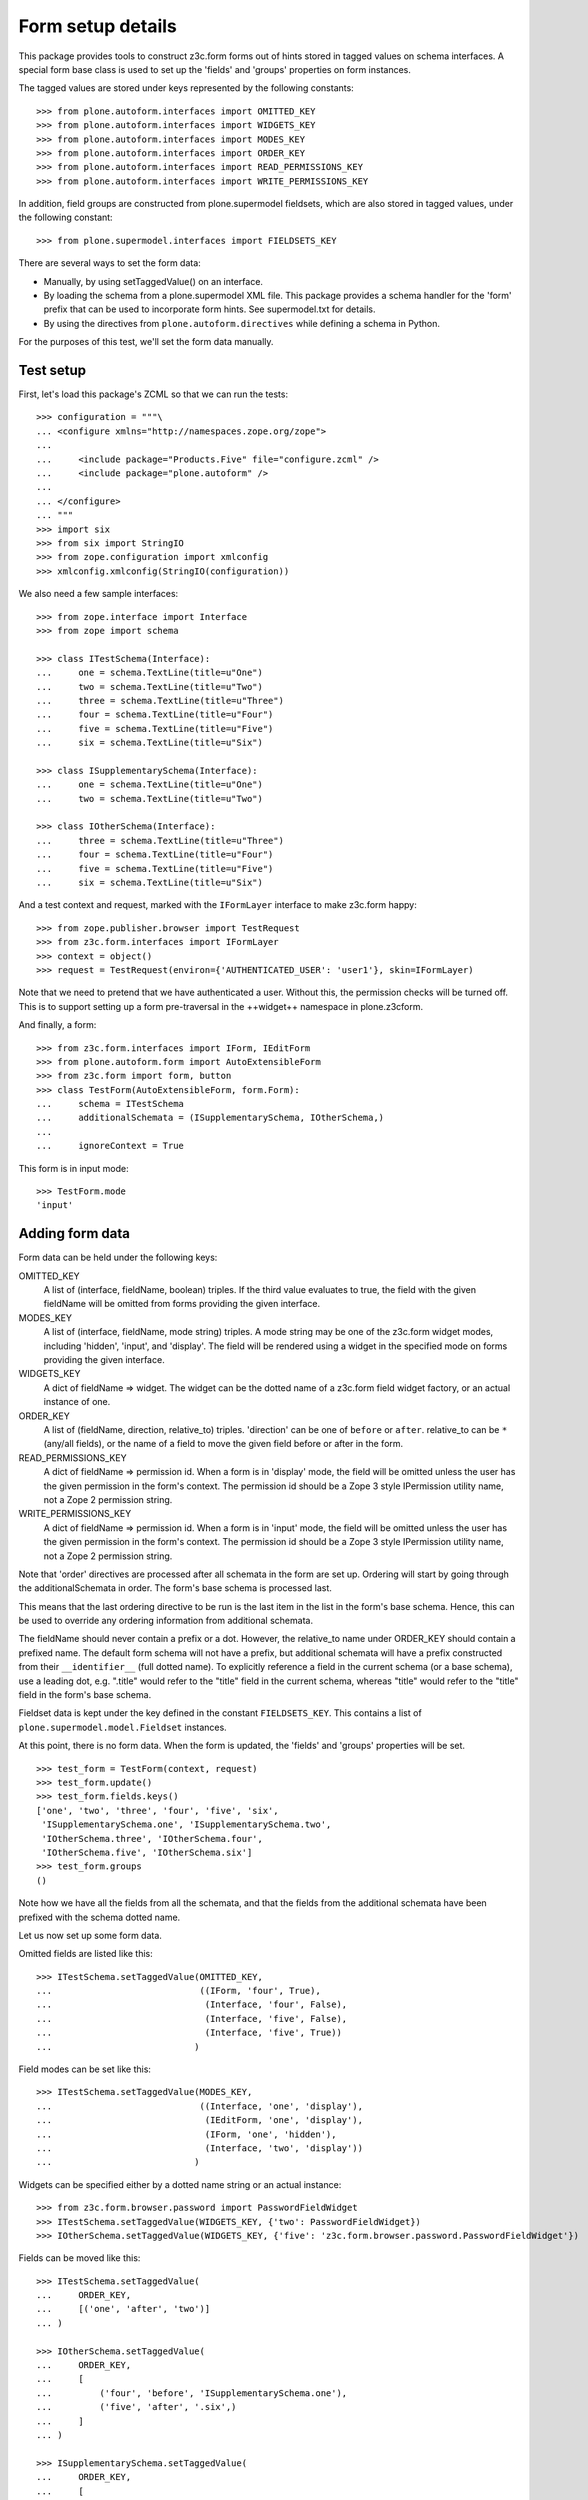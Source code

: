 Form setup details
==================

This package provides tools to construct z3c.form forms out of hints stored
in tagged values on schema interfaces. A special form base class is used to
set up the 'fields' and 'groups' properties on form instances.

The tagged values are stored under keys represented by the following
constants::

    >>> from plone.autoform.interfaces import OMITTED_KEY
    >>> from plone.autoform.interfaces import WIDGETS_KEY
    >>> from plone.autoform.interfaces import MODES_KEY
    >>> from plone.autoform.interfaces import ORDER_KEY
    >>> from plone.autoform.interfaces import READ_PERMISSIONS_KEY
    >>> from plone.autoform.interfaces import WRITE_PERMISSIONS_KEY

In addition, field groups are constructed from plone.supermodel fieldsets,
which are also stored in tagged values, under the following constant::

    >>> from plone.supermodel.interfaces import FIELDSETS_KEY

There are several ways to set the form data:

* Manually, by using setTaggedValue() on an interface.
* By loading the schema from a plone.supermodel XML file. This package
  provides a schema handler for the 'form' prefix that can be used to
  incorporate form hints. See supermodel.txt for details.
* By using the directives from ``plone.autoform.directives`` while defining
  a schema in Python.

For the purposes of this test, we'll set the form data manually.

Test setup
----------

First, let's load this package's ZCML so that we can run the tests::

    >>> configuration = """\
    ... <configure xmlns="http://namespaces.zope.org/zope">
    ...
    ...     <include package="Products.Five" file="configure.zcml" />
    ...     <include package="plone.autoform" />
    ...
    ... </configure>
    ... """
    >>> import six
    >>> from six import StringIO
    >>> from zope.configuration import xmlconfig
    >>> xmlconfig.xmlconfig(StringIO(configuration))

We also need a few sample interfaces::

    >>> from zope.interface import Interface
    >>> from zope import schema

    >>> class ITestSchema(Interface):
    ...     one = schema.TextLine(title=u"One")
    ...     two = schema.TextLine(title=u"Two")
    ...     three = schema.TextLine(title=u"Three")
    ...     four = schema.TextLine(title=u"Four")
    ...     five = schema.TextLine(title=u"Five")
    ...     six = schema.TextLine(title=u"Six")

    >>> class ISupplementarySchema(Interface):
    ...     one = schema.TextLine(title=u"One")
    ...     two = schema.TextLine(title=u"Two")

    >>> class IOtherSchema(Interface):
    ...     three = schema.TextLine(title=u"Three")
    ...     four = schema.TextLine(title=u"Four")
    ...     five = schema.TextLine(title=u"Five")
    ...     six = schema.TextLine(title=u"Six")

And a test context and request, marked with the ``IFormLayer`` interface to
make z3c.form happy::

    >>> from zope.publisher.browser import TestRequest
    >>> from z3c.form.interfaces import IFormLayer
    >>> context = object()
    >>> request = TestRequest(environ={'AUTHENTICATED_USER': 'user1'}, skin=IFormLayer)

Note that we need to pretend that we have authenticated a user. Without this,
the permission checks will be turned off. This is to support setting up a form
pre-traversal in the ++widget++ namespace in plone.z3cform.

And finally, a form::

    >>> from z3c.form.interfaces import IForm, IEditForm
    >>> from plone.autoform.form import AutoExtensibleForm
    >>> from z3c.form import form, button
    >>> class TestForm(AutoExtensibleForm, form.Form):
    ...     schema = ITestSchema
    ...     additionalSchemata = (ISupplementarySchema, IOtherSchema,)
    ...
    ...     ignoreContext = True

This form is in input mode::

    >>> TestForm.mode
    'input'

Adding form data
----------------

Form data can be held under the following keys:

OMITTED_KEY
    A list of (interface, fieldName, boolean) triples.
    If the third value evaluates to true,
    the field with the given fieldName will be omitted from forms providing the given interface.

MODES_KEY
    A list of (interface, fieldName, mode string) triples.
    A mode string may be one of the z3c.form widget modes,
    including 'hidden', 'input', and 'display'.
    The field will be rendered using a widget in the specified mode on forms providing the given interface.

WIDGETS_KEY
    A dict of fieldName => widget.
    The widget can be the dotted name of a z3c.form field widget factory,
    or an actual instance of one.

ORDER_KEY
    A list of (fieldName, direction, relative_to) triples.
    'direction' can be one of ``before`` or ``after``.
    relative_to can be ``*`` (any/all fields),
    or the name of a field to move the given field before or after in the form.

READ_PERMISSIONS_KEY
    A dict of fieldName => permission id.
    When a form is in 'display' mode,
    the field will be omitted unless the user has the given permission in the form's context.
    The permission id should be a Zope 3 style IPermission utility name,
    not a Zope 2 permission string.

WRITE_PERMISSIONS_KEY
    A dict of fieldName => permission id.
    When a form is in 'input' mode,
    the field will be omitted unless the user has the given permission in the form's context.
    The permission id should be a Zope 3 style IPermission utility name,
    not a Zope 2 permission string.

Note that 'order' directives are processed after all schemata in the form are
set up. Ordering will start by going through the additionalSchemata in order.
The form's base schema is processed last.

This means that the last ordering directive to be run is the last item in the
list in the form's base schema. Hence, this can be used to override any
ordering information from additional schemata.

The fieldName should never contain a prefix or a dot. However, the
relative_to name under ORDER_KEY should contain a prefixed name. The default
form schema will not have a prefix, but additional schemata will have a prefix
constructed from their ``__identifier__`` (full dotted name). To explicitly
reference a field in the current schema (or a base schema), use a leading
dot, e.g. ".title" would refer to the "title" field in the current schema,
whereas "title" would refer to the "title" field in the form's base schema.

Fieldset data is kept under the key defined in the constant ``FIELDSETS_KEY``.
This contains a list of ``plone.supermodel.model.Fieldset`` instances.

At this point, there is no form data. When the form is updated, the 'fields'
and 'groups' properties will be set.

::

    >>> test_form = TestForm(context, request)
    >>> test_form.update()
    >>> test_form.fields.keys()
    ['one', 'two', 'three', 'four', 'five', 'six',
     'ISupplementarySchema.one', 'ISupplementarySchema.two',
     'IOtherSchema.three', 'IOtherSchema.four',
     'IOtherSchema.five', 'IOtherSchema.six']
    >>> test_form.groups
    ()

Note how we have all the fields from all the schemata, and that the fields
from the additional schemata have been prefixed with the schema dotted name.

Let us now set up some form data.

Omitted fields are listed like this::

    >>> ITestSchema.setTaggedValue(OMITTED_KEY,
    ...                            ((IForm, 'four', True),
    ...                             (Interface, 'four', False),
    ...                             (Interface, 'five', False),
    ...                             (Interface, 'five', True))
    ...                           )

Field modes can be set like this::

    >>> ITestSchema.setTaggedValue(MODES_KEY,
    ...                            ((Interface, 'one', 'display'),
    ...                             (IEditForm, 'one', 'display'),
    ...                             (IForm, 'one', 'hidden'),
    ...                             (Interface, 'two', 'display'))
    ...                           )

Widgets can be specified either by a dotted name string or an actual instance::

    >>> from z3c.form.browser.password import PasswordFieldWidget
    >>> ITestSchema.setTaggedValue(WIDGETS_KEY, {'two': PasswordFieldWidget})
    >>> IOtherSchema.setTaggedValue(WIDGETS_KEY, {'five': 'z3c.form.browser.password.PasswordFieldWidget'})

Fields can be moved like this::

    >>> ITestSchema.setTaggedValue(
    ...     ORDER_KEY,
    ...     [('one', 'after', 'two')]
    ... )

    >>> IOtherSchema.setTaggedValue(
    ...     ORDER_KEY,
    ...     [
    ...         ('four', 'before', 'ISupplementarySchema.one'),
    ...         ('five', 'after', '.six',)
    ...     ]
    ... )

    >>> ISupplementarySchema.setTaggedValue(
    ...     ORDER_KEY,
    ...     [
    ...         ('one', 'before', '*'),
    ...         ('two', 'before', 'one')
    ...     ]
    ... )


    >>> test_form = TestForm(context, request)
    >>> test_form.update()
    >>> test_form.fields.keys()
    ['IOtherSchema.four',
    'ISupplementarySchema.one',
    'two',
    'ISupplementarySchema.two',
    'one',
    'three',
    'five',
    'six',
    'IOtherSchema.three',
    'IOtherSchema.six',
    'IOtherSchema.five']

Note how the second value of each tuple refers to the full name with a prefix,
so the field 'two' from ``ISupplementarySchema`` is moved before the field
'one' from the default (un-prefixed) ITestSchema. However, we move
``IOtherSchema``'s field 'five' after the field 'six' in the same schema by
using a shortcut: '.six' is equivalent to 'IOtherSchema.six' in this case.

Field permissions can be set like this::

    >>> ITestSchema.setTaggedValue(
    ...     WRITE_PERMISSIONS_KEY,
    ...     {'five': u'dummy.PermissionOne', 'six': u'five.ManageSite'}
    ... )

Note that if a permission is not found, the field will be allowed.

Finally, fieldsets are configured like this::

    >>> from plone.supermodel.model import Fieldset
    >>> ITestSchema.setTaggedValue(
    ...     FIELDSETS_KEY,
    ...     [Fieldset('fieldset1', fields=['three'],
    ...      label=u"Fieldset one",
    ...      description=u"Description of fieldset one")])
    >>> IOtherSchema.setTaggedValue(FIELDSETS_KEY, [Fieldset('fieldset1', fields=['three'])])

Note how the label/description need only be specified once.

The results of all of this can be seen below::


    >>> test_form = TestForm(context, request)
    >>> test_form.update()
    >>> test_form.fields.keys()
    ['IOtherSchema.four',
     'ISupplementarySchema.one',
     'two',
     'ISupplementarySchema.two',
     'one',
     'five',
     'IOtherSchema.six',
     'IOtherSchema.five']

The field ``ISupplementarySchema['one']`` was moved to the top of the form,
but then ``IOtherSchema['four']`` was moved before this one again.
``ITestSchema['one']`` was moved after ``ITestSchema['two']``.
``ISupplementarySchema['two']`` was then moved before ``ITestSchema['one']``,
coming between ``ITestSchema['one']`` and ``ITestSchema['two']``.

``ITestSchema['one']`` was hidden and ``ITestSchema['two']`` was put into
display mode::

    >>> test_form.widgets['one'].mode
    'hidden'
    >>> test_form.widgets['two'].mode
    'display'

``ITestSchema['two']`` and ``IOtherSchema['five']`` were both given a password
widget - one by instance, the other by dotted name::

    >>> test_form.widgets['two']
    <PasswordWidget 'form.widgets.two'>

    >>> test_form.widgets['IOtherSchema.five']
    <PasswordWidget 'form.widgets.IOtherSchema.five'>

There is one group corresponding to the fieldset where we put two fields. It
has taken the label and description from the first definition::

    >>> len(test_form.groups)
    1
    >>> test_form.groups[0].label
    'Fieldset one'
    >>> test_form.groups[0].description
    'Description of fieldset one'
    >>> test_form.groups[0].fields.keys()
    ['three', 'IOtherSchema.three']

Pre-traversal
-------------

plone.z3cform installs a ``++widget++`` namespace to allow traversal to
widgets. Unfortunately, traversal happens before authentication. Thus, all
security checks (read/write permissions) will fail.

To work around this, we ignore security checks if no authenticated user is
set in the request. Previously, we added one to the test request. If we
run the same tests without an authenticated user, the field 'six' should
return.

    >>> request = TestRequest(skin=IFormLayer)

    >>> test_form = TestForm(context, request)
    >>> test_form.update()
    >>> test_form.fields.keys()
    ['IOtherSchema.four', 'ISupplementarySchema.one', 'two',
    'ISupplementarySchema.two', 'one', 'five', 'six',
    'IOtherSchema.six', 'IOtherSchema.five']

Automatic field sets
--------------------

It is possible to create fieldsets automatically, on the principle of one
fieldset per schema. In this case, the fieldset name is the schema name,
the schema docstring becomes the schema description, and all fields in that
schema that are not explicitly assigned to another fieldset, will be in the
the per-schema fieldset.

    >>> class Basics(Interface):
    ...     """Basic metadata"""
    ...     title = schema.TextLine(title=u"Title")
    ...     description = schema.TextLine(title=u"Description")
    ...     creation_date = schema.Date(title=u"Creation date")
    ...     hidden_secret = schema.TextLine(title=u"Hidden secret!")

Let's change some field settings to ensure that they are still processed,
and move the creation_date field to another fieldset, which we will define
in full.

    >>> Basics.setTaggedValue(MODES_KEY, [(Interface, 'hidden_secret', 'hidden')])
    >>> Basics.setTaggedValue(FIELDSETS_KEY, [Fieldset('Dates', label="Cool dates", fields=['creation_date'])])

    >>> class Dates(Interface):
    ...     """Date information"""
    ...     start_date = schema.Date(title=u"Start date")
    ...     end_date = schema.Date(title=u"End date")

    >>> class Ownership(Interface):
    ...     """Ownership information"""
    ...     owner = schema.Date(title=u"The owner")

We can make a form of these schemata. For the sake of this demo, we'll also
set ``ignorePrefix`` to true, so that the form fields don't get a prefix. Note
that this may cause clashes if fields in different schemata share a name.

    >>> class CombiForm(AutoExtensibleForm, form.Form):
    ...     schema = Basics
    ...     additionalSchemata = (Dates, Ownership,)
    ...
    ...     ignoreContext = True
    ...     ignorePrefix = True
    ...     autoGroups = True

    >>> combi_form = CombiForm(context, request)
    >>> combi_form.update()

The default fields are those from the base schema, minus the one moved to
another fieldset.

    >>> combi_form.fields.keys()
    ['title', 'description', 'hidden_secret']

    >>> combi_form.widgets['hidden_secret'].mode
    'hidden'

Each additional schema then has its own fields. Note that setting the 'dates'
fieldset in the base schema had the effect of giving a more specific
label to the automatically created group for the Dates schema.

    >>> [(g.__name__, g.label, g.description, g.fields.keys(),) for g in combi_form.groups]
    [('Dates', 'Cool dates', None, ['creation_date', 'start_date', 'end_date']),
     ('Ownership', 'Ownership', 'Ownership information', ['owner'])]


It is possible to have interfaces/schema that have an empty __name__
attribute, specifically in some cases where a schema is dynamically
created.  In such cases, it is possible to have a subclass of
AutoExtensibleForm implement a getPrefix() function as a sufficient
condition for group naming when autoGroups is True.

    Define some unnamed schema:

    >>> class IUnknownName(Interface):
    ...     this = schema.TextLine()
    ...
    >>> IUnknownName.__name__ = ''  # dynamic schema, empty __name__

In any case, if we want to have a different anonymous schema, we have to create it using the InterfaceClass constructor.
The rare case of setting `__name__` or `__module__` is not supported in zope.interface >= 5 due to performance optimizations.
For more information also read:

- https://github.com/zopefoundation/zope.interface/issues/31
- https://github.com/zopefoundation/zope.interface/pull/183#issuecomment-599547556

::

    >>> from zope.interface.interface import InterfaceClass
    >>> IAnotherAnonymousSchema = InterfaceClass(
    ...     '',
    ...     (Interface,),
    ...     {'that': schema.TextLine(), '__module__': 'different.module'},
    ... )


    Create an extrinsicly stored name mapping:

    >>> nameToSchema = {
    ...     'groucho': IUnknownName,
    ...     'harpo': IAnotherAnonymousSchema,
    ... }
    ...
    >>> schemaToName = dict(reversed(t) for t in nameToSchema.items())

    And a form implementation that emits prefixes using above mapping:

    >>> class GroupNamingForm(AutoExtensibleForm, form.Form):
    ...     autoGroups = True
    ...     ignoreContext = True
    ...
    ...     schema = Interface
    ...     additionalSchemata = (IUnknownName, IAnotherAnonymousSchema)
    ...
    ...     def getPrefix(self, schema):
    ...         if schema in schemaToName:
    ...             return schemaToName.get(schema)
    ...         return super(GroupNamingForm, self).getPrefix(schema)
    ...

    >>> naming_form = GroupNamingForm(context, request)
    >>> naming_form.updateFieldsFromSchemata()
    >>> _getGroup = lambda factory: factory(context, request, None)
    >>> groups = [_getGroup(group) for group in naming_form.groups]
    >>> groups = dict((g.__name__, g) for g in groups)
    >>> names = tuple(sorted(group.__name__ for group in groups.values()))
    >>> assert names == ('groucho', 'harpo')
    >>> assert 'groucho.this' in groups['groucho'].fields
    >>> assert 'harpo.that' in groups['harpo'].fields
